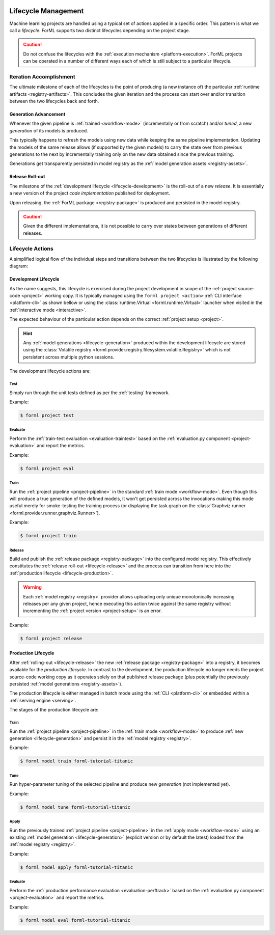  .. Licensed to the Apache Software Foundation (ASF) under one
    or more contributor license agreements.  See the NOTICE file
    distributed with this work for additional information
    regarding copyright ownership.  The ASF licenses this file
    to you under the Apache License, Version 2.0 (the
    "License"); you may not use this file except in compliance
    with the License.  You may obtain a copy of the License at
 ..   http://www.apache.org/licenses/LICENSE-2.0
 .. Unless required by applicable law or agreed to in writing,
    software distributed under the License is distributed on an
    "AS IS" BASIS, WITHOUT WARRANTIES OR CONDITIONS OF ANY
    KIND, either express or implied.  See the License for the
    specific language governing permissions and limitations
    under the License.

.. _lifecycle:

Lifecycle Management
====================

Machine learning projects are handled using a typical set of actions applied in a specific
order. This pattern is what we call a *lifecycle*. ForML supports two distinct lifecycles
depending on the project stage.

.. caution::
   Do not confuse the lifecycles with the :ref:`execution mechanism <platform-execution>`. ForML
   projects can be operated in a number of different ways each of which is still subject to a
   particular lifecycle.


Iteration Accomplishment
------------------------

The ultimate milestone of each of the lifecycles is the point of producing (a new instance of)
the particular :ref:`runtime artifacts <registry-artifacts>`. This concludes the given iteration
and the process can start over and/or transition between the two lifecycles back and forth.

.. _lifecycle-generation:

Generation Advancement
^^^^^^^^^^^^^^^^^^^^^^

Whenever the given pipeline is :ref:`trained <workflow-mode>` (incrementally or from scratch)
and/or *tuned*, a new *generation* of its models is produced.

This typically happens to refresh the models using new data while keeping the same pipeline
implementation. Updating the models of the same release allows (if supported by the given models)
to carry the state over from previous generations to the next by incrementally training only on
the new data obtained since the previous training.

Generations get transparently persisted in model registry as the :ref:`model generation assets
<registry-assets>`.

.. _lifecycle-release:

Release Roll-out
^^^^^^^^^^^^^^^^

The milestone of the :ref:`development lifecycle <lifecycle-development>` is the roll-out of a new
*release*. It is essentially a new version of the project *code implementation* published for
deployment.

Upon releasing, the :ref:`ForML package <registry-package>` is produced and persisted in the
model registry.

.. caution::
   Given the different implementations, it is not possible to carry over states between generations
   of different releases.

.. _lifecycle-actions:

Lifecycle Actions
-----------------

A simplified logical flow of the individual steps and transitions between the two lifecycles is
illustrated by the following diagram:


.. md-mermaid::

    flowchart TB
        subgraph production [Production Lifecycle]
            train[Train / Tune] -- Generation Advancement --> apply([Apply / Serve])
            apply --> applyeval(Evaluate)
            applyeval -- Metrics --> renew{Renew?} -- No --> apply
            renew -- Yes --> how{How?} -- Refresh --> train
        end

        subgraph development [Development Lifecycle]
            how -- Reimplement --> implement(Explore / Implement)
            implement --> traineval(Test + Evaluate)
            traineval --> ready{Ready?} -- No --> implement
            ready -- Yes --> release[(Release)] -- Release Roll-out --> train
        end
        init((Init)) --> implement

.. _lifecycle-development:

Development Lifecycle
^^^^^^^^^^^^^^^^^^^^^

As the name suggests, this lifecycle is exercised during the project development in scope of the
:ref:`project source-code <project>` working copy. It is typically managed using the ``forml
project <action>`` :ref:`CLI interface <platform-cli>` as shown bellow or using the
:class:`runtime.Virtual <forml.runtime.Virtual>` launcher when visited in the :ref:`interactive
mode <interactive>`.

The expected behaviour of the particular action depends on the correct :ref:`project setup
<project>`.

.. hint::
   Any :ref:`model generations <lifecycle-generation>` produced within the development lifecycle
   are stored using the :class:`Volatile registry
   <forml.provider.registry.filesystem.volatile.Registry>` which is not persistent across multiple
   python sessions.

The development lifecycle actions are:

Test
""""

Simply run through the unit tests defined as per the :ref:`testing` framework.

Example:

.. code-block:: console

    $ forml project test

Evaluate
""""""""

Perform the :ref:`train-test evaluation <evaluation-traintest>` based on the
:ref:`evaluation.py component <project-evaluation>` and report the metrics.

Example:

.. code-block:: console

    $ forml project eval

Train
"""""

Run the :ref:`project pipeline <project-pipeline>` in the standard :ref:`train mode
<workflow-mode>`. Even though this will produce a true generation of the defined models, it won't
get persisted across the invocations making this mode useful merely for smoke-testing the
training process (or displaying the task graph on the :class:`Graphviz runner
<forml.provider.runner.graphviz.Runner>`).

Example:

.. code-block:: console

    $ forml project train

Release
"""""""

Build and publish the :ref:`release package <registry-package>` into the configured model
registry. This effectively constitutes the :ref:`release roll-out <lifecycle-release>` and the
process can transition from here into the :ref:`production lifecycle <lifecycle-production>`.

.. warning::
   Each :ref:`model registry <registry>` provider allows uploading only unique monotonically
   increasing releases per any given project, hence executing this action twice against the
   same registry without incrementing the :ref:`project version <project-setup>` is an error.

Example:

.. code-block:: console

    $ forml project release


.. _lifecycle-production:

Production Lifecycle
^^^^^^^^^^^^^^^^^^^^

After :ref:`rolling-out <lifecycle-release>` the new :ref:`release package <registry-package>`
into a registry, it becomes available for the *production lifecycle*. In contrast to the
development, the production lifecycle no longer needs the project source-code working copy as it
operates solely on that published release package (plus potentially the previously persisted
:ref:`model generations <registry-assets>`).

The production lifecycle is either managed in batch mode using the :ref:`CLI <platform-cli>` or
embedded within a :ref:`serving engine <serving>`.

The stages of the production lifecycle are:

Train
"""""

Run the :ref:`project pipeline <project-pipeline>` in the :ref:`train mode <workflow-mode>` to
produce :ref:`new generation <lifecycle-generation>` and persist it in the :ref:`model registry
<registry>`.

Example:

.. code-block:: console

    $ forml model train forml-tutorial-titanic

Tune
""""

Run hyper-parameter tuning of the selected pipeline and produce new *generation* (not implemented
yet).

Example:

.. code-block:: console

    $ forml model tune forml-tutorial-titanic

Apply
"""""

Run the previously trained :ref:`project pipeline <project-pipeline>` in the :ref:`apply
mode <workflow-mode>` using an existing :ref:`model generation <lifecycle-generation>` (explicit
version or by default the latest) loaded from the :ref:`model registry <registry>`.

Example:

.. code-block:: console

    $ forml model apply forml-tutorial-titanic

.. seealso::
   In addition to this commandline based batch mechanism, the :ref:`serving engine <serving>`
   together with the :ref:`application concept <application>` is another way of performing the
   apply action of the production lifecycle.

Evaluate
""""""""

Perform the :ref:`production performance evaluation <evaluation-perftrack>` based on the
:ref:`evaluation.py component <project-evaluation>` and report the metrics.

Example:

.. code-block:: console

    $ forml model eval forml-tutorial-titanic
